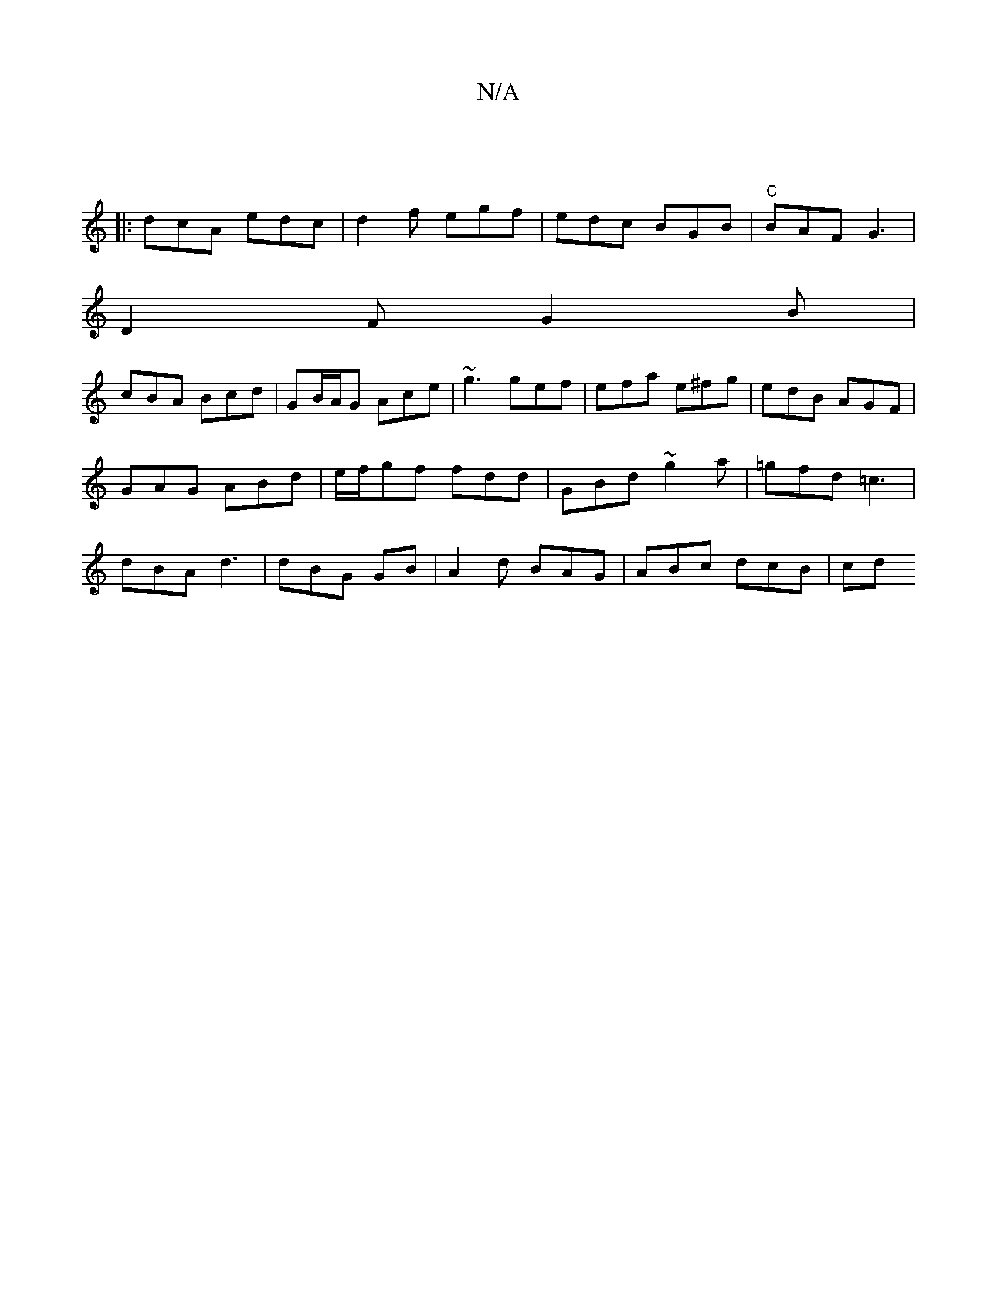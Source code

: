 X:1
T:N/A
M:4/4
R:N/A
K:Cmajor
:|
|: dcA edc | d2 f egf | edc BGB |"C" BAF G3 |
D2 F G2B |
cBA Bcd | GB/A/G Ace | ~g3 gef | efa e^fg | edB AGF |
GAG ABd | e/f/gf fdd | GBd ~g2a | =gfd =c3 |
dBA d3 | dBG GB | A2 d BAG | ABc dcB | cd